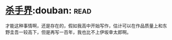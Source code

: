 * [[https://book.douban.com/subject/25927233/][杀手界]]:douban::read:
才能这种事情啊，还是存在的，假如我高中开始写作，估计可以在作品质量上和东野圭吾一较高下，但是再写一百年，我也比不上伊坂幸太郎啊。
